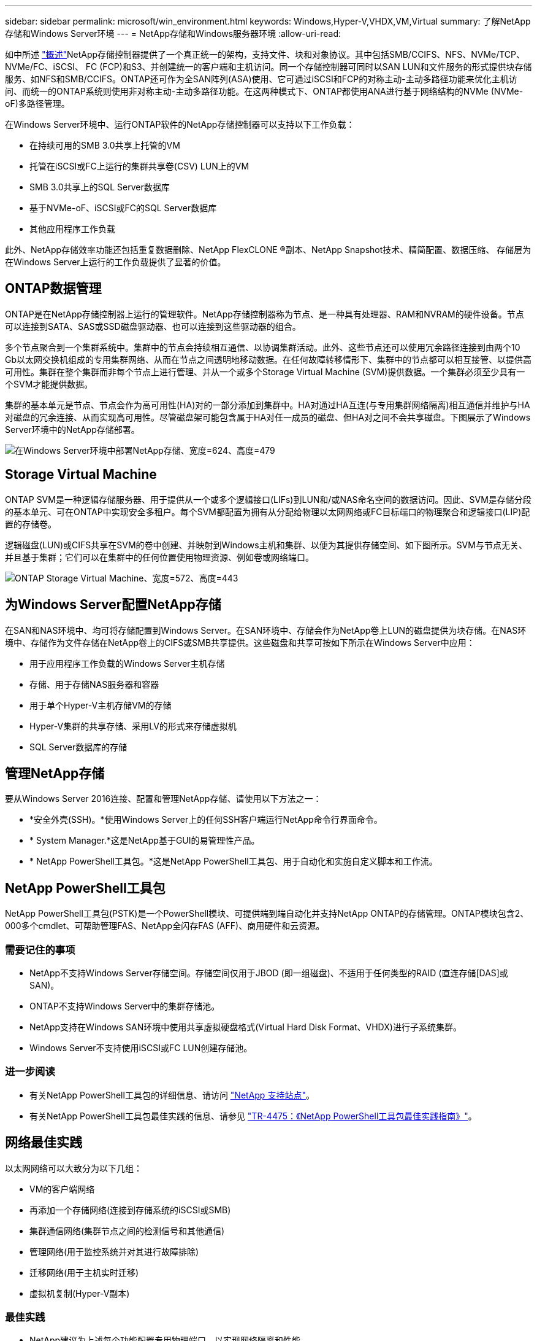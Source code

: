 ---
sidebar: sidebar 
permalink: microsoft/win_environment.html 
keywords: Windows,Hyper-V,VHDX,VM,Virtual 
summary: 了解NetApp存储和Windows Server环境 
---
= NetApp存储和Windows服务器环境
:allow-uri-read: 


[role="lead"]
如中所述 link:win_overview.html["概述"]NetApp存储控制器提供了一个真正统一的架构，支持文件、块和对象协议。其中包括SMB/CCIFS、NFS、NVMe/TCP、NVMe/FC、iSCSI、 FC (FCP)和S3、并创建统一的客户端和主机访问。同一个存储控制器可同时以SAN LUN和文件服务的形式提供块存储服务、如NFS和SMB/CCIFS。ONTAP还可作为全SAN阵列(ASA)使用、它可通过iSCSI和FCP的对称主动-主动多路径功能来优化主机访问、而统一的ONTAP系统则使用非对称主动-主动多路径功能。在这两种模式下、ONTAP都使用ANA进行基于网络结构的NVMe (NVMe-oF)多路径管理。

在Windows Server环境中、运行ONTAP软件的NetApp存储控制器可以支持以下工作负载：

* 在持续可用的SMB 3.0共享上托管的VM
* 托管在iSCSI或FC上运行的集群共享卷(CSV) LUN上的VM
* SMB 3.0共享上的SQL Server数据库
* 基于NVMe-oF、iSCSI或FC的SQL Server数据库
* 其他应用程序工作负载


此外、NetApp存储效率功能还包括重复数据删除、NetApp FlexCLONE (R)副本、NetApp Snapshot技术、精简配置、数据压缩、 存储层为在Windows Server上运行的工作负载提供了显著的价值。



== ONTAP数据管理

ONTAP是在NetApp存储控制器上运行的管理软件。NetApp存储控制器称为节点、是一种具有处理器、RAM和NVRAM的硬件设备。节点可以连接到SATA、SAS或SSD磁盘驱动器、也可以连接到这些驱动器的组合。

多个节点聚合到一个集群系统中。集群中的节点会持续相互通信、以协调集群活动。此外、这些节点还可以使用冗余路径连接到由两个10 Gb以太网交换机组成的专用集群网络、从而在节点之间透明地移动数据。在任何故障转移情形下、集群中的节点都可以相互接管、以提供高可用性。集群在整个集群而非每个节点上进行管理、并从一个或多个Storage Virtual Machine (SVM)提供数据。一个集群必须至少具有一个SVM才能提供数据。

集群的基本单元是节点、节点会作为高可用性(HA)对的一部分添加到集群中。HA对通过HA互连(与专用集群网络隔离)相互通信并维护与HA对磁盘的冗余连接、从而实现高可用性。尽管磁盘架可能包含属于HA对任一成员的磁盘、但HA对之间不会共享磁盘。下图展示了Windows Server环境中的NetApp存储部署。

image:win_image1.png["在Windows Server环境中部署NetApp存储、宽度=624、高度=479"]



== Storage Virtual Machine

ONTAP SVM是一种逻辑存储服务器、用于提供从一个或多个逻辑接口(LIFs)到LUN和/或NAS命名空间的数据访问。因此、SVM是存储分段的基本单元、可在ONTAP中实现安全多租户。每个SVM都配置为拥有从分配给物理以太网网络或FC目标端口的物理聚合和逻辑接口(LIP)配置的存储卷。

逻辑磁盘(LUN)或CIFS共享在SVM的卷中创建、并映射到Windows主机和集群、以便为其提供存储空间、如下图所示。SVM与节点无关、并且基于集群；它们可以在集群中的任何位置使用物理资源、例如卷或网络端口。

image:win_image2.png["ONTAP Storage Virtual Machine、宽度=572、高度=443"]



== 为Windows Server配置NetApp存储

在SAN和NAS环境中、均可将存储配置到Windows Server。在SAN环境中、存储会作为NetApp卷上LUN的磁盘提供为块存储。在NAS环境中、存储作为文件存储在NetApp卷上的CIFS或SMB共享提供。这些磁盘和共享可按如下所示在Windows Server中应用：

* 用于应用程序工作负载的Windows Server主机存储
* 存储、用于存储NAS服务器和容器
* 用于单个Hyper-V主机存储VM的存储
* Hyper-V集群的共享存储、采用LV的形式来存储虚拟机
* SQL Server数据库的存储




== 管理NetApp存储

要从Windows Server 2016连接、配置和管理NetApp存储、请使用以下方法之一：

* *安全外壳(SSH)。*使用Windows Server上的任何SSH客户端运行NetApp命令行界面命令。
* * System Manager.*这是NetApp基于GUI的易管理性产品。
* * NetApp PowerShell工具包。*这是NetApp PowerShell工具包、用于自动化和实施自定义脚本和工作流。




== NetApp PowerShell工具包

NetApp PowerShell工具包(PSTK)是一个PowerShell模块、可提供端到端自动化并支持NetApp ONTAP的存储管理。ONTAP模块包含2、000多个cmdlet、可帮助管理FAS、NetApp全闪存FAS (AFF)、商用硬件和云资源。



=== 需要记住的事项

* NetApp不支持Windows Server存储空间。存储空间仅用于JBOD (即一组磁盘)、不适用于任何类型的RAID (直连存储[DAS]或SAN)。
* ONTAP不支持Windows Server中的集群存储池。
* NetApp支持在Windows SAN环境中使用共享虚拟硬盘格式(Virtual Hard Disk Format、VHDX)进行子系统集群。
* Windows Server不支持使用iSCSI或FC LUN创建存储池。




=== 进一步阅读

* 有关NetApp PowerShell工具包的详细信息、请访问 https://mysupport.netapp.com/site/tools/tool-eula/ontap-powershell-toolkit["NetApp 支持站点"]。
* 有关NetApp PowerShell工具包最佳实践的信息、请参见 https://www.netapp.com/media/16861-tr-4475.pdf?v=93202073432AM["TR-4475：《NetApp PowerShell工具包最佳实践指南》"]。




== 网络最佳实践

以太网网络可以大致分为以下几组：

* VM的客户端网络
* 再添加一个存储网络(连接到存储系统的iSCSI或SMB)
* 集群通信网络(集群节点之间的检测信号和其他通信)
* 管理网络(用于监控系统并对其进行故障排除)
* 迁移网络(用于主机实时迁移)
* 虚拟机复制(Hyper-V副本)




=== 最佳实践

* NetApp建议为上述每个功能配置专用物理端口、以实现网络隔离和性能。
* 对于上述每个网络要求(存储要求除外)、可以聚合多个物理网络端口来分布负载或提供容错功能。
* NetApp建议在Hyper-V主机上创建一个专用虚拟交换机、用于在虚拟机中建立子系统存储连接。
* 确保Hyper-V主机和子系统iSCSI数据路径使用不同的物理端口和虚拟交换机、以实现子系统与主机之间的安全隔离。
* NetApp建议避免对iSCSI NIC进行NIC绑定。
* NetApp建议使用在主机上配置的ONTAP多路径输入/输出(Multipath input/output、MPIO)进行存储。
* 如果使用子系统iSCSI启动程序、NetApp建议在子系统VM中使用MPIO。如果使用直通磁盘、则必须避免在子系统中使用MPIO。在这种情况下、只需在主机上安装MPIO即可。
* NetApp建议不要对分配给存储网络的虚拟交换机应用QoS策略。
* NetApp建议不要在物理NIC上使用自动专用IP寻址(Automatic Private IP Addressing、APIPA)、因为APIPA不可路由、并且未在DNS中注册。
* NetApp建议为CSV、iSCSI和实时迁移网络启用巨型帧、以提高吞吐量并缩短CPU周期。
* NetApp建议取消选中允许管理操作系统共享此网络适配器选项、以便Hyper-V虚拟交换机为VM创建专用网络。
* NetApp建议为实时迁移和iSCSI网络创建冗余网络路径(多个交换机)、以提供故障恢复能力和QoS。

